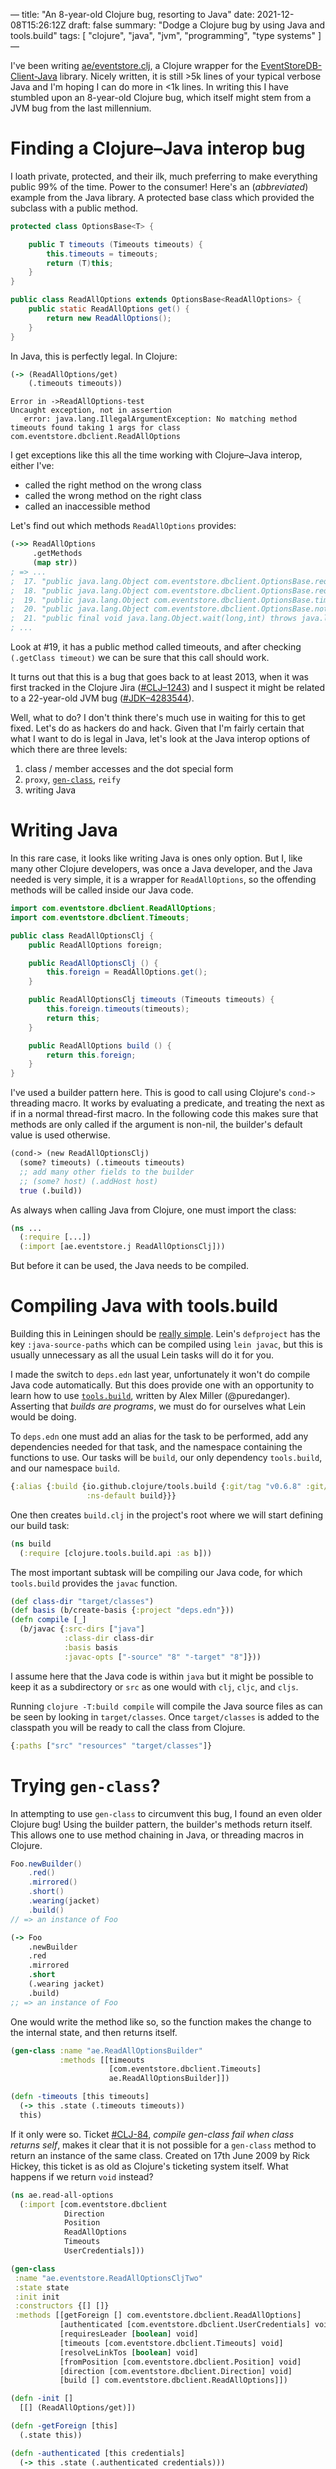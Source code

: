 ---
title: "An 8-year-old Clojure bug, resorting to Java"
date: 2021-12-08T15:26:12Z
draft: false
summary: "Dodge a Clojure bug by using Java and tools.build"
tags: [ "clojure", "java", "jvm", "programming", "type systems" ]
---

I've been writing [[https://github.com/EducatedAlmost/eventstore.clj.git][ae/eventstore.clj]], a Clojure wrapper for the [[https://github.com/EventStore/EventStoreDB-Client-Java][EventStoreDB-Client-Java]] library. Nicely written, it is still >5k lines of your typical verbose Java and I'm hoping I can do more in <1k lines. In writing this I have stumbled upon an 8-year-old Clojure bug, which itself might stem from a JVM bug from the last millennium.

* Finding a Clojure–Java interop bug

I loath private, protected, and their ilk, much preferring to make everything public 99% of the time. Power to the consumer! Here's an (/abbreviated/) example from the Java library. A protected base class which provided the subclass with a public method.

#+begin_src java
protected class OptionsBase<T> {

    public T timeouts (Timeouts timeouts) {
        this.timeouts = timeouts;
        return (T)this;
    }
}

public class ReadAllOptions extends OptionsBase<ReadAllOptions> {
    public static ReadAllOptions get() {
        return new ReadAllOptions();
    }
}
#+end_src

In Java, this is perfectly legal. In Clojure:

#+begin_src clojure
(-> (ReadAllOptions/get)
    (.timeouts timeouts))
#+end_src

#+begin_src
Error in ->ReadAllOptions-test
Uncaught exception, not in assertion
   error: java.lang.IllegalArgumentException: No matching method timeouts found taking 1 args for class com.eventstore.dbclient.ReadAllOptions
#+end_src

I get exceptions like this all the time working with Clojure–Java interop, either I've:
- called the right method on the wrong class
- called the wrong method on the right class
- called an inaccessible method

Let's find out which methods ~ReadAllOptions~ provides:

#+begin_src clojure
(->> ReadAllOptions
     .getMethods
     (map str))
; => ...
;  17. "public java.lang.Object com.eventstore.dbclient.OptionsBase.requiresLeader()"
;  18. "public java.lang.Object com.eventstore.dbclient.OptionsBase.requiresLeader(boolean)"
;  19. "public java.lang.Object com.eventstore.dbclient.OptionsBase.timeouts(com.eventstore.dbclient.Timeouts)"
;  20. "public java.lang.Object com.eventstore.dbclient.OptionsBase.notRequireLeader()"
;  21. "public final void java.lang.Object.wait(long,int) throws java.lang.InterruptedException"
; ...
#+end_src

Look at #19, it has a public method called timeouts, and after checking ~(.getClass timeout)~ we can be sure that this call should work.

It turns out that this is a bug that goes back to at least 2013, when it was first tracked in the Clojure Jira ([[https://clojure.atlassian.net/browse/CLJ-1243][#CLJ–1243]]) and I suspect it might be related to a 22-year-old JVM bug ([[https://bugs.java.com/bugdatabase/view_bug.do?bug_id=4283544][#JDK–4283544]]).

Well, what to do? I don't think there's much use in waiting for this to get fixed. Let's do as hackers do and hack. Given that I'm fairly certain that what I want to do is legal in Java, let's look at the Java interop options of which there are three levels:

1. class / member accesses and the dot special form
2. ~proxy~, [[#gen-class][~gen-class~]], ~reify~
3. writing Java

* Writing Java

In this rare case, it looks like writing Java is ones only option. But I, like many other Clojure developers, was once a Java developer, and the Java needed is very simple, it is a wrapper for ~ReadAllOptions~, so the offending methods will be called inside our Java code.

#+begin_src java
import com.eventstore.dbclient.ReadAllOptions;
import com.eventstore.dbclient.Timeouts;

public class ReadAllOptionsClj {
    public ReadAllOptions foreign;

    public ReadAllOptionsClj () {
        this.foreign = ReadAllOptions.get();
    }

    public ReadAllOptionsClj timeouts (Timeouts timeouts) {
        this.foreign.timeouts(timeouts);
        return this;
    }

    public ReadAllOptions build () {
        return this.foreign;
    }
}
#+end_src

I've used a builder pattern here. This is good to call using Clojure's ~cond->~ threading macro. It works by evaluating a predicate, and treating the next as if in a normal thread-first macro. In the following code this makes sure that methods are only called if the argument is non-nil, the builder's default value is used otherwise.

#+begin_src clojure
(cond-> (new ReadAllOptionsClj)
  (some? timeouts) (.timeouts timeouts)
  ;; add many other fields to the builder
  ;; (some? host) (.addHost host)
  true (.build))
#+end_src

As always when calling Java from Clojure, one must import the class:

#+begin_src clojure
(ns ...
  (:require [...])
  (:import [ae.eventstore.j ReadAllOptionsClj]))
#+end_src

But before it can be used, the Java needs to be compiled.

* Compiling Java with tools.build

Building this in Leiningen should be [[https://cljdoc.org/d/leiningen/leiningen/2.9.8/doc/polyglot-clojure-java-projects-with-leiningen][really simple]]. Lein's ~defproject~ has the key ~:java-source-paths~ which can be compiled using ~lein javac~, but this is usually unnecessary as all the usual Lein tasks will do it for you.

I made the switch to ~deps.edn~ last year, unfortunately it won't do compile Java code automatically. But this does provide one with an opportunity to learn how to use [[https://github.com/clojure/tools.build][~tools.build~]], written by Alex Miller (@puredanger). Asserting that /builds are programs/, we must do for ourselves what Lein would be doing.

To ~deps.edn~ one must add an alias for the task to be performed, add any dependencies needed for that task, and the namespace containing the functions to use. Our tasks will be ~build~, our only dependency ~tools.build~, and our namespace ~build~.

#+begin_src clojure
{:alias {:build {io.github.clojure/tools.build {:git/tag "v0.6.8" :git/sha "d79ae84"}
                 :ns-default build}}}
#+end_src

One then creates ~build.clj~ in the project's root where we will start defining our build task:

#+begin_src clojure
(ns build
  (:require [clojure.tools.build.api :as b]))
#+end_src

The most important subtask will be compiling our Java code, for which ~tools.build~ provides the ~javac~ function.

#+begin_src clojure
(def class-dir "target/classes")
(def basis (b/create-basis {:project "deps.edn"}))
(defn compile [_]
  (b/javac {:src-dirs ["java"]
            :class-dir class-dir
            :basis basis
            :javac-opts ["-source" "8" "-target" "8"]}))
#+end_src

I assume here that the Java code is within ~java~ but it might be possible to keep it as a subdirectory or ~src~ as one would with ~clj~, ~cljc~, and ~cljs~.

Running ~clojure -T:build compile~ will compile the Java source files as can be seen by looking in ~target/classes~. Once ~target/classes~ is added to the classpath you will be ready to call the class from Clojure.

#+begin_src clojure
{:paths ["src" "resources" "target/classes"]}
#+end_src

* Trying ~gen-class~?
:PROPERTIES:
:CUSTOM_ID: gen-class
:END:

In attempting to use ~gen-class~ to circumvent this bug, I found an even older Clojure bug! Using the builder pattern, the builder's methods return itself. This allows one to use method chaining in Java, or threading macros in Clojure.

#+begin_src java
Foo.newBuilder()
    .red()
    .mirrored()
    .short()
    .wearing(jacket)
    .build()
// => an instance of Foo
#+end_src

#+begin_src clojure
(-> Foo
    .newBuilder
    .red
    .mirrored
    .short
    (.wearing jacket)
    .build)
;; => an instance of Foo
#+end_src

One would write the method like so, so the function makes the change to the internal state, and then returns itself.

#+begin_src clojure
(gen-class :name "ae.ReadAllOptionsBuilder"
           :methods [[timeouts
                      [com.eventstore.dbclient.Timeouts]
                      ae.ReadAllOptionsBuilder]])

(defn -timeouts [this timeouts]
  (-> this .state (.timeouts timeouts))
  this)
#+end_src

If it only were so. Ticket [[https://clojure.atlassian.net/browse/CLJ-84][#CLJ-84]], /compile gen-class fail when class returns self/, makes it clear that it is not possible for a ~gen-class~ method to return an instance of the same class. Created on 17th June 2009 by Rick Hickey, this ticket is as old as Clojure's ticketing system itself. What happens if we return ~void~ instead?

#+begin_src clojure
(ns ae.read-all-options
  (:import [com.eventstore.dbclient
            Direction
            Position
            ReadAllOptions
            Timeouts
            UserCredentials]))

(gen-class
 :name "ae.eventstore.ReadAllOptionsCljTwo"
 :state state
 :init init
 :constructors {[] []}
 :methods [[getForeign [] com.eventstore.dbclient.ReadAllOptions]
           [authenticated [com.eventstore.dbclient.UserCredentials] void]
           [requiresLeader [boolean] void]
           [timeouts [com.eventstore.dbclient.Timeouts] void]
           [resolveLinkTos [boolean] void]
           [fromPosition [com.eventstore.dbclient.Position] void]
           [direction [com.eventstore.dbclient.Direction] void]
           [build [] com.eventstore.dbclient.ReadAllOptions]])

(defn -init []
  [[] (ReadAllOptions/get)])

(defn -getForeign [this]
  (.state this))

(defn -authenticated [this credentials]
  (-> this .state (.authenticated credentials)))

(defn -requiresLeader [this value]
  (-> this .state (.requiresLeader value)))

(defn -timeouts [this timeouts]
  (-> this .state (.timeouts timeouts)))
#+end_src

Given that the methods are returning void, we have to use an abomination like this with an implicit ~do~ and explicit altering of state:

#+begin_src clojure
(defn apply-base-options [builder {::options/keys [timeouts requires-leader?]
                                   ::keys [credentials]}]
  (if (some? timeouts) (.timeouts builder (->Timeouts timeouts)) nil)
  (if (some? requires-leader?) (.requiresLeader builder requires-leader?) nil)
  (if (some? credentials) (.authenticated builder (->UserCredentials credentials)) nil))
#+end_src

And AOT compile to make use of ~gen-class~ by adding a new subtask to ~build.clj~:

#+begin_src clojure
(defn compile-2 [_]
  (compile nil) ;; only needed if you haven't removed the Java code
  (b/compile-clj {:basis basis
                  :src-dirs ["src"]
                  :class-dir class-dir}))
#+end_src

And the best thing? It doesn't even work.

#+begin_src clojure
java.lang.IllegalArgumentException: No matching method timeouts found taking 1 args for class com.eventstore.dbclient.ReadAllOptions
   No matching method timeouts found taking 1 args for class
   com.eventstore.dbclient.ReadAllOptions
            Reflector.java:  127  clojure.lang.Reflector/invokeMatchingMethod
            Reflector.java:  102  clojure.lang.Reflector/invokeInstanceMethod
      read_all_options.clj:   36  ae.read-all-options/-timeouts
      read_all_options.clj:   35  ae.read-all-options/-timeouts
                       nil:   -1  ae.eventstore.ReadAllOptionsCljTwo/timeouts
#+end_src

* Other uses

I can't imagine that such a setup will be useful too often, but here are a couple that come to mind:

- Java is more performant (~2\times?)
- an existing codebase migrating to Clojure (à la [[https://www.redhat.com/architect/pros-and-cons-strangler-architecture-pattern][strangler architecture]])
- providing a reliable Java API
- using tools that require Java magic

